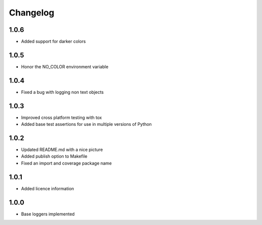 Changelog
=========

1.0.6
-----
- Added support for darker colors

1.0.5
-----
- Honor the NO_COLOR environment variable

1.0.4
-----
- Fixed a bug with logging non text objects

1.0.3
-----
- Improved cross platform testing with tox
- Added base test assertions for use in multiple
  versions of Python

1.0.2
-----
- Updated README.md with a nice picture
- Added publish option to Makefile
- Fixed an import and coverage package name

1.0.1
-----
- Added licence information

1.0.0
-----
- Base loggers implemented
